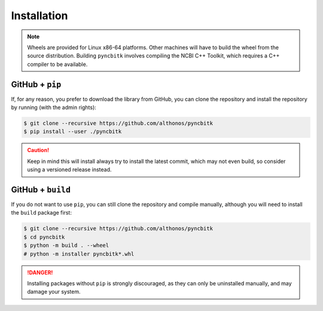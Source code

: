 Installation
============

.. note::

    Wheels are provided for Linux x86-64 platforms. Other machines will have
    to build the wheel from the source distribution. Building ``pyncbitk``
    involves compiling the NCBI C++ Toolkit, which requires a C++ compiler
    to be available.


.. PyPi
.. ^^^^

.. ``pyncbitk`` is hosted on GitHub, but the easiest way to install it is to download
.. the latest release from its `PyPi repository <https://pypi.python.org/pypi/pyncbitk>`_.
.. It will install all dependencies then install ``pyncbitk`` either from a wheel if
.. one is available, or from source after compiling the Rust code :

.. .. code:: console

.. 	$ pip install --user pyncbitk


.. Conda
.. ^^^^^

.. PyNCBItk is also available as a `recipe <https://anaconda.org/bioconda/pyncbitk>`_
.. in the `bioconda <https://bioconda.github.io/>`_ channel. To install, simply
.. use the ``conda`` installer:

.. .. code:: console

..    $ conda install -c bioconda pyncbitk


.. Arch User Repository
.. ^^^^^^^^^^^^^^^^^^^^

.. A package recipe for Arch Linux can be found in the Arch User Repository
.. under the name `python-pyncbitk <https://aur.archlinux.org/packages/python-pyncbitk>`_.
.. It will always match the latest release from PyPI.

.. Steps to install on ArchLinux depend on your `AUR helper <https://wiki.archlinux.org/title/AUR_helpers>`_
.. (``yaourt``, ``aura``, ``yay``, etc.). For ``aura``, you'll need to run:

.. .. code:: console

..     $ aura -A python-pyncbitk


.. BioArchLinux
.. ^^^^^^^^^^^^

.. The `BioArchLinux <https://bioarchlinux.org>`_ project provides pre-compiled packages
.. based on the AUR recipe. Add the BioArchLinux package repository to ``/etc/pacman.conf``:

.. .. code:: ini

..     \[bioarchlinux\]
..     Server = https://repo.bioarchlinux.org/$arch

.. Then install the latest version of the package and its dependencies with ``pacman``:

.. .. code:: console

..     $ pacman -S python-pyncbitk


.. Piwheels
.. ^^^^^^^^

.. ``pyncbitk`` works on Raspberry Pi computers, and pre-built wheels are compiled
.. for `armv7l` platforms on piwheels. Run the following command to install these
.. instead of compiling from source:

.. .. code:: console

..    $ pip3 install pyncbitk --extra-index-url https://www.piwheels.org/simple

.. Check the `piwheels documentation <https://www.piwheels.org/faq.html>`_ for
.. more information.


GitHub + ``pip``
^^^^^^^^^^^^^^^^

If, for any reason, you prefer to download the library from GitHub, you can clone
the repository and install the repository by running (with the admin rights):

.. code:: console

   $ git clone --recursive https://github.com/althonos/pyncbitk
   $ pip install --user ./pyncbitk

.. caution::

    Keep in mind this will install always try to install the latest commit,
    which may not even build, so consider using a versioned release instead.


GitHub + ``build``
^^^^^^^^^^^^^^^^^^

If you do not want to use ``pip``, you can still clone the repository and
compile manually, although you will need to install the ``build`` package
first:

.. code:: console

   $ git clone --recursive https://github.com/althonos/pyncbitk
   $ cd pyncbitk
   $ python -m build . --wheel
   # python -m installer pyncbitk*.whl

.. Danger::

    Installing packages without ``pip`` is strongly discouraged, as they can
    only be uninstalled manually, and may damage your system.
